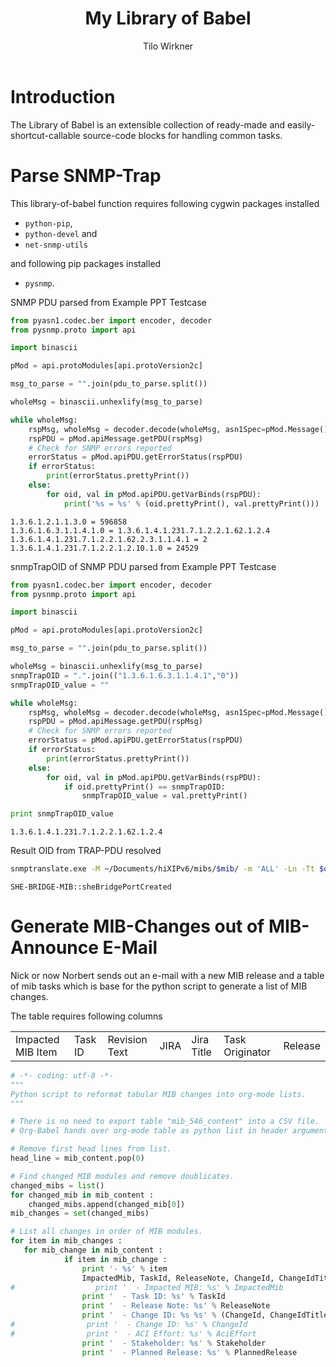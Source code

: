 #+title:    My Library of Babel
#+author:     Tilo Wirkner 
#+STARTUP:  hideblocks

* Introduction

The Library of Babel is an extensible collection of ready-made and
easily-shortcut-callable source-code blocks for handling common tasks.

* Parse SNMP-Trap 

This library-of-babel function requires following cygwin packages installed
- ~python-pip~, 
- ~python-devel~ and 
- ~net-snmp-utils~ 
and following pip packages installed
- ~pysnmp~. 

SNMP PDU parsed from Example PPT Testcase

#+NAME: mlob-parse-snmp-trap-pdu 
#+BEGIN_SRC python :results output :var pdu_to_parse="307e0201 01040670 75626c69 63a77102 0406747c 48020100 02010030 63300f06 082b0601 02010103 00430309 1b7a301e 060a2b06 01060301 01040100 06102b06 01040181 67070102 02013e01 02043018 06132b06 01040181 67070102 02013e02 03010104 01020102 30160610 2b060104 01816707 01020201 020a0100 42025fd1"
  from pyasn1.codec.ber import encoder, decoder
  from pysnmp.proto import api

  import binascii

  pMod = api.protoModules[api.protoVersion2c]

  msg_to_parse = "".join(pdu_to_parse.split())

  wholeMsg = binascii.unhexlify(msg_to_parse)

  while wholeMsg:
      rspMsg, wholeMsg = decoder.decode(wholeMsg, asn1Spec=pMod.Message())
      rspPDU = pMod.apiMessage.getPDU(rspMsg)
      # Check for SNMP errors reported
      errorStatus = pMod.apiPDU.getErrorStatus(rspPDU)
      if errorStatus:
          print(errorStatus.prettyPrint())
      else:
          for oid, val in pMod.apiPDU.getVarBinds(rspPDU):
              print('%s = %s' % (oid.prettyPrint(), val.prettyPrint()))
#+END_SRC

#+RESULTS: mlob-parse-snmp-trap-pdu
: 1.3.6.1.2.1.1.3.0 = 596858
: 1.3.6.1.6.3.1.1.4.1.0 = 1.3.6.1.4.1.231.7.1.2.2.1.62.1.2.4
: 1.3.6.1.4.1.231.7.1.2.2.1.62.2.3.1.1.4.1 = 2
: 1.3.6.1.4.1.231.7.1.2.2.1.2.10.1.0 = 24529


snmpTrapOID of SNMP PDU parsed from Example PPT Testcase

#+NAME: mlob-get-snmp-trap-oid 
#+BEGIN_SRC python :results output :var pdu_to_parse="307e0201 01040670 75626c69 63a77102 0406747c 48020100 02010030 63300f06 082b0601 02010103 00430309 1b7a301e 060a2b06 01060301 01040100 06102b06 01040181 67070102 02013e01 02043018 06132b06 01040181 67070102 02013e02 03010104 01020102 30160610 2b060104 01816707 01020201 020a0100 42025fd1"
  from pyasn1.codec.ber import encoder, decoder
  from pysnmp.proto import api

  import binascii

  pMod = api.protoModules[api.protoVersion2c]

  msg_to_parse = "".join(pdu_to_parse.split())

  wholeMsg = binascii.unhexlify(msg_to_parse)
  snmpTrapOID = ".".join(("1.3.6.1.6.3.1.1.4.1","0"))
  snmpTrapOID_value = ""

  while wholeMsg:
      rspMsg, wholeMsg = decoder.decode(wholeMsg, asn1Spec=pMod.Message())
      rspPDU = pMod.apiMessage.getPDU(rspMsg)
      # Check for SNMP errors reported
      errorStatus = pMod.apiPDU.getErrorStatus(rspPDU)
      if errorStatus:
          print(errorStatus.prettyPrint())
      else:
          for oid, val in pMod.apiPDU.getVarBinds(rspPDU):
              if oid.prettyPrint() == snmpTrapOID: 
                  snmpTrapOID_value = val.prettyPrint() 

  print snmpTrapOID_value
#+END_SRC

#+RESULTS: mlob-get-snmp-trap-oid
: 1.3.6.1.4.1.231.7.1.2.2.1.62.1.2.4


Result OID from TRAP-PDU resolved 

#+NAME: mlob-translate-oid-to-text
#+BEGIN_SRC sh :results: output :export both :var oid="1.3.6.1.4.1.231.7.1.2.2.1.4.1.5.2" mib="MIB561" 
  snmptranslate.exe -M ~/Documents/hiXIPv6/mibs/$mib/ -m 'ALL' -Ln -Tt $oid 
#+END_SRC

#+RESULTS: mlob-translate-oid-to-text
: SHE-BRIDGE-MIB::sheBridgePortCreated
* Generate MIB-Changes out of MIB-Announce E-Mail

Nick or now Norbert sends out an e-mail with a new MIB release and 
a table of mib tasks which is base for the python script to generate 
a list of MIB changes. 

The table requires following columns 

| Impacted MIB Item | Task ID | Revision Text | JIRA | Jira Title | Task Originator | Release |

#+NAME: create-list-of-mib-changes 
#+BEGIN_SRC python :results output :var mib_content=mib_hix_5503_content
  # -*- coding: utf-8 -*-
  """
  Python script to reformat tabular MIB changes into org-mode lists.
  """
  
  # There is no need to export table "mib_546_content" into a CSV file.
  # Org-Babel hands over org-mode table as python list in header arguments.
  
  # Remove first head lines from list.
  head_line = mib_content.pop(0)
  
  # Find changed MIB modules and remove doublicates.
  changed_mibs = list()
  for changed_mib in mib_content :
      changed_mibs.append(changed_mib[0])
  mib_changes = set(changed_mibs)
  
  # List all changes in order of MIB modules.
  for item in mib_changes :
     for mib_change in mib_content :
              if item in mib_change :
                  print '- %s' % item
                  ImpactedMib, TaskId, ReleaseNote, ChangeId, ChangeIdTitle, Stakeholder, PlannedRelease = mib_change
  #                  print '  - Impacted MIB: %s' % ImpactedMib
                  print '  - Task ID: %s' % TaskId
                  print '  - Release Note: %s' % ReleaseNote
                  print '  - Change ID: %s %s' % (ChangeId, ChangeIdTitle)
  #                print '  - Change ID: %s' % ChangeId
  #                print '  - ACI Effort: %s' % AciEffort
                  print '  - Stakeholder: %s' % Stakeholder
                  print '  - Planned Release: %s' % PlannedRelease
  
#+END_SRC

